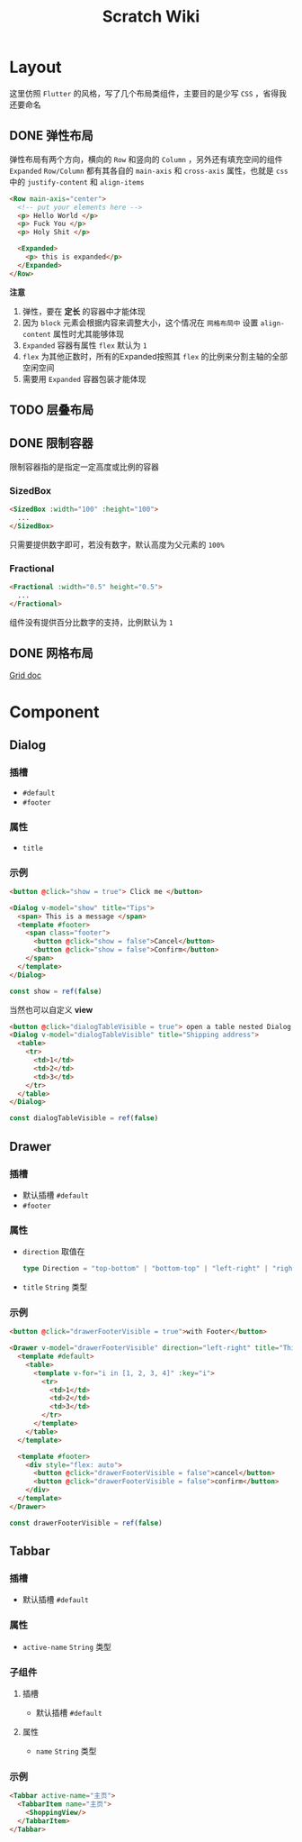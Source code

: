 #+title: Scratch Wiki

* Layout
这里仿照 =Flutter= 的风格，写了几个布局类组件，主要目的是少写 =CSS= ，省得我还要命名

** DONE 弹性布局
弹性布局有两个方向，横向的 =Row= 和竖向的 =Column= ，另外还有填充空间的组件 =Expanded=
=Row/Column= 都有其各自的 =main-axis= 和 =cross-axis= 属性，也就是 =css= 中的 =justify-content= 和 =align-items=
#+begin_src html
  <Row main-axis="center">
    <!-- put your elements here -->
    <p> Hello World </p>
    <p> Fuck You </p>
    <p> Holy Shit </p>

    <Expanded>
      <p> this is expanded</p>
    </Expanded>
  </Row>
#+end_src

*注意*
1. 弹性，要在 *定长* 的容器中才能体现
2. 因为 =block= 元素会根据内容来调整大小，这个情况在 =网格布局中= 设置 =align-content= 属性时尤其能够体现
3. =Expanded= 容器有属性 =flex= 默认为 =1=
4. =flex=  为其他正数时，所有的Expanded按照其 =flex= 的比例来分割主轴的全部空闲空间
5. 需要用 =Expanded= 容器包装才能体现

** TODO 层叠布局

** DONE 限制容器
限制容器指的是指定一定高度或比例的容器
*** SizedBox
#+begin_src html
  <SizedBox :width="100" :height="100">
    ...
  </SizedBox>
#+end_src

只需要提供数字即可，若没有数字，默认高度为父元素的 =100%=
*** Fractional
#+begin_src html
  <Fractional :width="0.5" height="0.5">
    ...
  </Fractional>
#+end_src
组件没有提供百分比数字的支持，比例默认为 =1=
** DONE 网格布局
[[file:./docs/Grid.org][Grid doc]]

* Component
** Dialog
*** 插槽
- =#default=
- =#footer=

*** 属性
- =title=
*** 示例  
#+begin_src html
  <button @click="show = true"> Click me </button>

  <Dialog v-model="show" title="Tips">
    <span> This is a message </span>
    <template #footer>
      <span class="footer">
        <button @click="show = false">Cancel</button>
        <button @click="show = false">Confirm</button>
      </span>
    </template>
  </Dialog>

#+end_src

#+begin_src typescript
  const show = ref(false)
#+end_src

当然也可以自定义 *view*
#+begin_src html
  <button @click="dialogTableVisible = true"> open a table nested Dialog </button>
  <Dialog v-model="dialogTableVisible" title="Shipping address">
    <table>
      <tr>
        <td>1</td>
        <td>2</td>
        <td>3</td>
      </tr>
    </table>
  </Dialog>

#+end_src

#+begin_src typescript
  const dialogTableVisible = ref(false)
#+end_src

** Drawer
*** 插槽
- 默认插槽 =#default=
- =#footer=
*** 属性
- =direction=
  取值在
  #+begin_src typescript
    type Direction = "top-bottom" | "bottom-top" | "left-right" | "right-left"
  #+end_src

- =title=
  =String= 类型

*** 示例
#+begin_src html
  <button @click="drawerFooterVisible = true">with Footer</button>

  <Drawer v-model="drawerFooterVisible" direction="left-right" title="This is Title">
    <template #default>
      <table>
        <template v-for="i in [1, 2, 3, 4]" :key="i">
          <tr>
            <td>1</td>
            <td>2</td>
            <td>3</td>
          </tr>
        </template>
      </table>
    </template>

    <template #footer>
      <div style="flex: auto">
        <button @click="drawerFooterVisible = false">cancel</button>
        <button @click="drawerFooterVisible = false">confirm</button>
      </div>
    </template>
  </Drawer>

#+end_src

#+begin_src typescript
  const drawerFooterVisible = ref(false)
#+end_src

** Tabbar
*** 插槽
- 默认插槽 =#default=
*** 属性
- =active-name=
  =String= 类型
*** 子组件
**** 插槽
- 默认插槽 =#default=
**** 属性
- =name=
  =String= 类型
*** 示例
#+begin_src html
  <Tabbar active-name="主页">
    <TabbarItem name="主页">
      <ShoppingView/>
    </TabbarItem>
  </Tabbar>
#+end_src